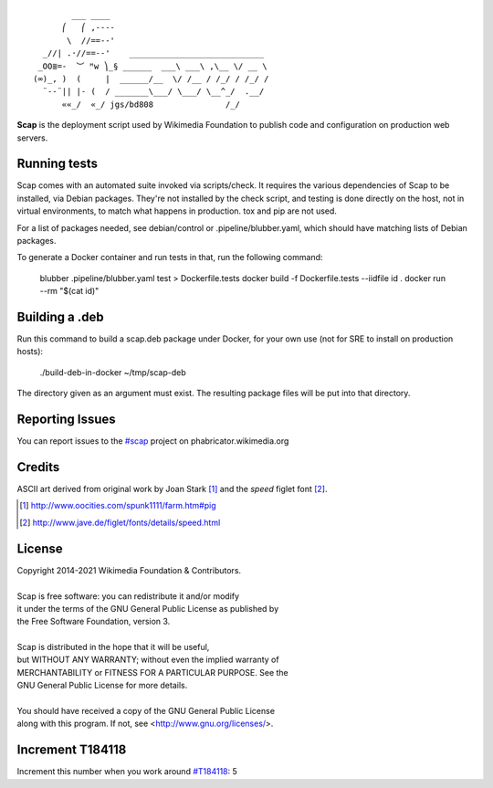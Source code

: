 ::

           ___ ____
         ⎛   ⎛ ,----
          \  //==--'
     _//| .·//==--'    ____________________________
    _OO≣=-  ︶ ᴹw ⎞_§ ______  ___\ ___\ ,\__ \/ __ \
   (∞)_, )  (     |  ______/__  \/ /__ / /_/ / /_/ /
     ¨--¨|| |- (  / _______\___/ \___/ \__^_/  .__/
         ««_/  «_/ jgs/bd808               /_/


**Scap** is the deployment script used by Wikimedia Foundation to publish
code and configuration on production web servers.


Running tests
=============

Scap comes with an automated suite invoked via scripts/check. It
requires the various dependencies of Scap to be installed, via Debian
packages. They're not installed by the check script, and testing is
done directly on the host, not in virtual environments, to match what
happens in production. tox and pip are not used.

For a list of packages needed, see debian/control or
.pipeline/blubber.yaml, which should have matching lists of Debian
packages.

To generate a Docker container and run tests in that, run the
following command:

  blubber .pipeline/blubber.yaml test > Dockerfile.tests
  docker build -f Dockerfile.tests --iidfile id .
  docker run --rm "$(cat id)"

Building a .deb
===============

Run this command to build a scap.deb package under Docker, for your
own use (not for SRE to install on production hosts):

  ./build-deb-in-docker ~/tmp/scap-deb

The directory given as an argument must exist. The resulting package
files will be put into that directory.

Reporting Issues
================

You can report issues to the `#scap
<https://phabricator.wikimedia.org/maniphest/task/create/?projects=Scap>`_
project on phabricator.wikimedia.org


Credits
=======

ASCII art derived from original work by Joan Stark [#pig]_ and the `speed`
figlet font [#speedfont]_.

.. [#pig] http://www.oocities.com/spunk1111/farm.htm#pig
.. [#speedfont] http://www.jave.de/figlet/fonts/details/speed.html

License
=======

|    Copyright 2014-2021 Wikimedia Foundation & Contributors.
|
|    Scap is free software: you can redistribute it and/or modify
|    it under the terms of the GNU General Public License as published by
|    the Free Software Foundation, version 3.
|
|    Scap is distributed in the hope that it will be useful,
|    but WITHOUT ANY WARRANTY; without even the implied warranty of
|    MERCHANTABILITY or FITNESS FOR A PARTICULAR PURPOSE.  See the
|    GNU General Public License for more details.
|
|    You should have received a copy of the GNU General Public License
|    along with this program.  If not, see <http://www.gnu.org/licenses/>.


Increment T184118
=================
Increment this number when you work around `#T184118
<https://phabricator.wikimedia.org/T184118>`_: 5
